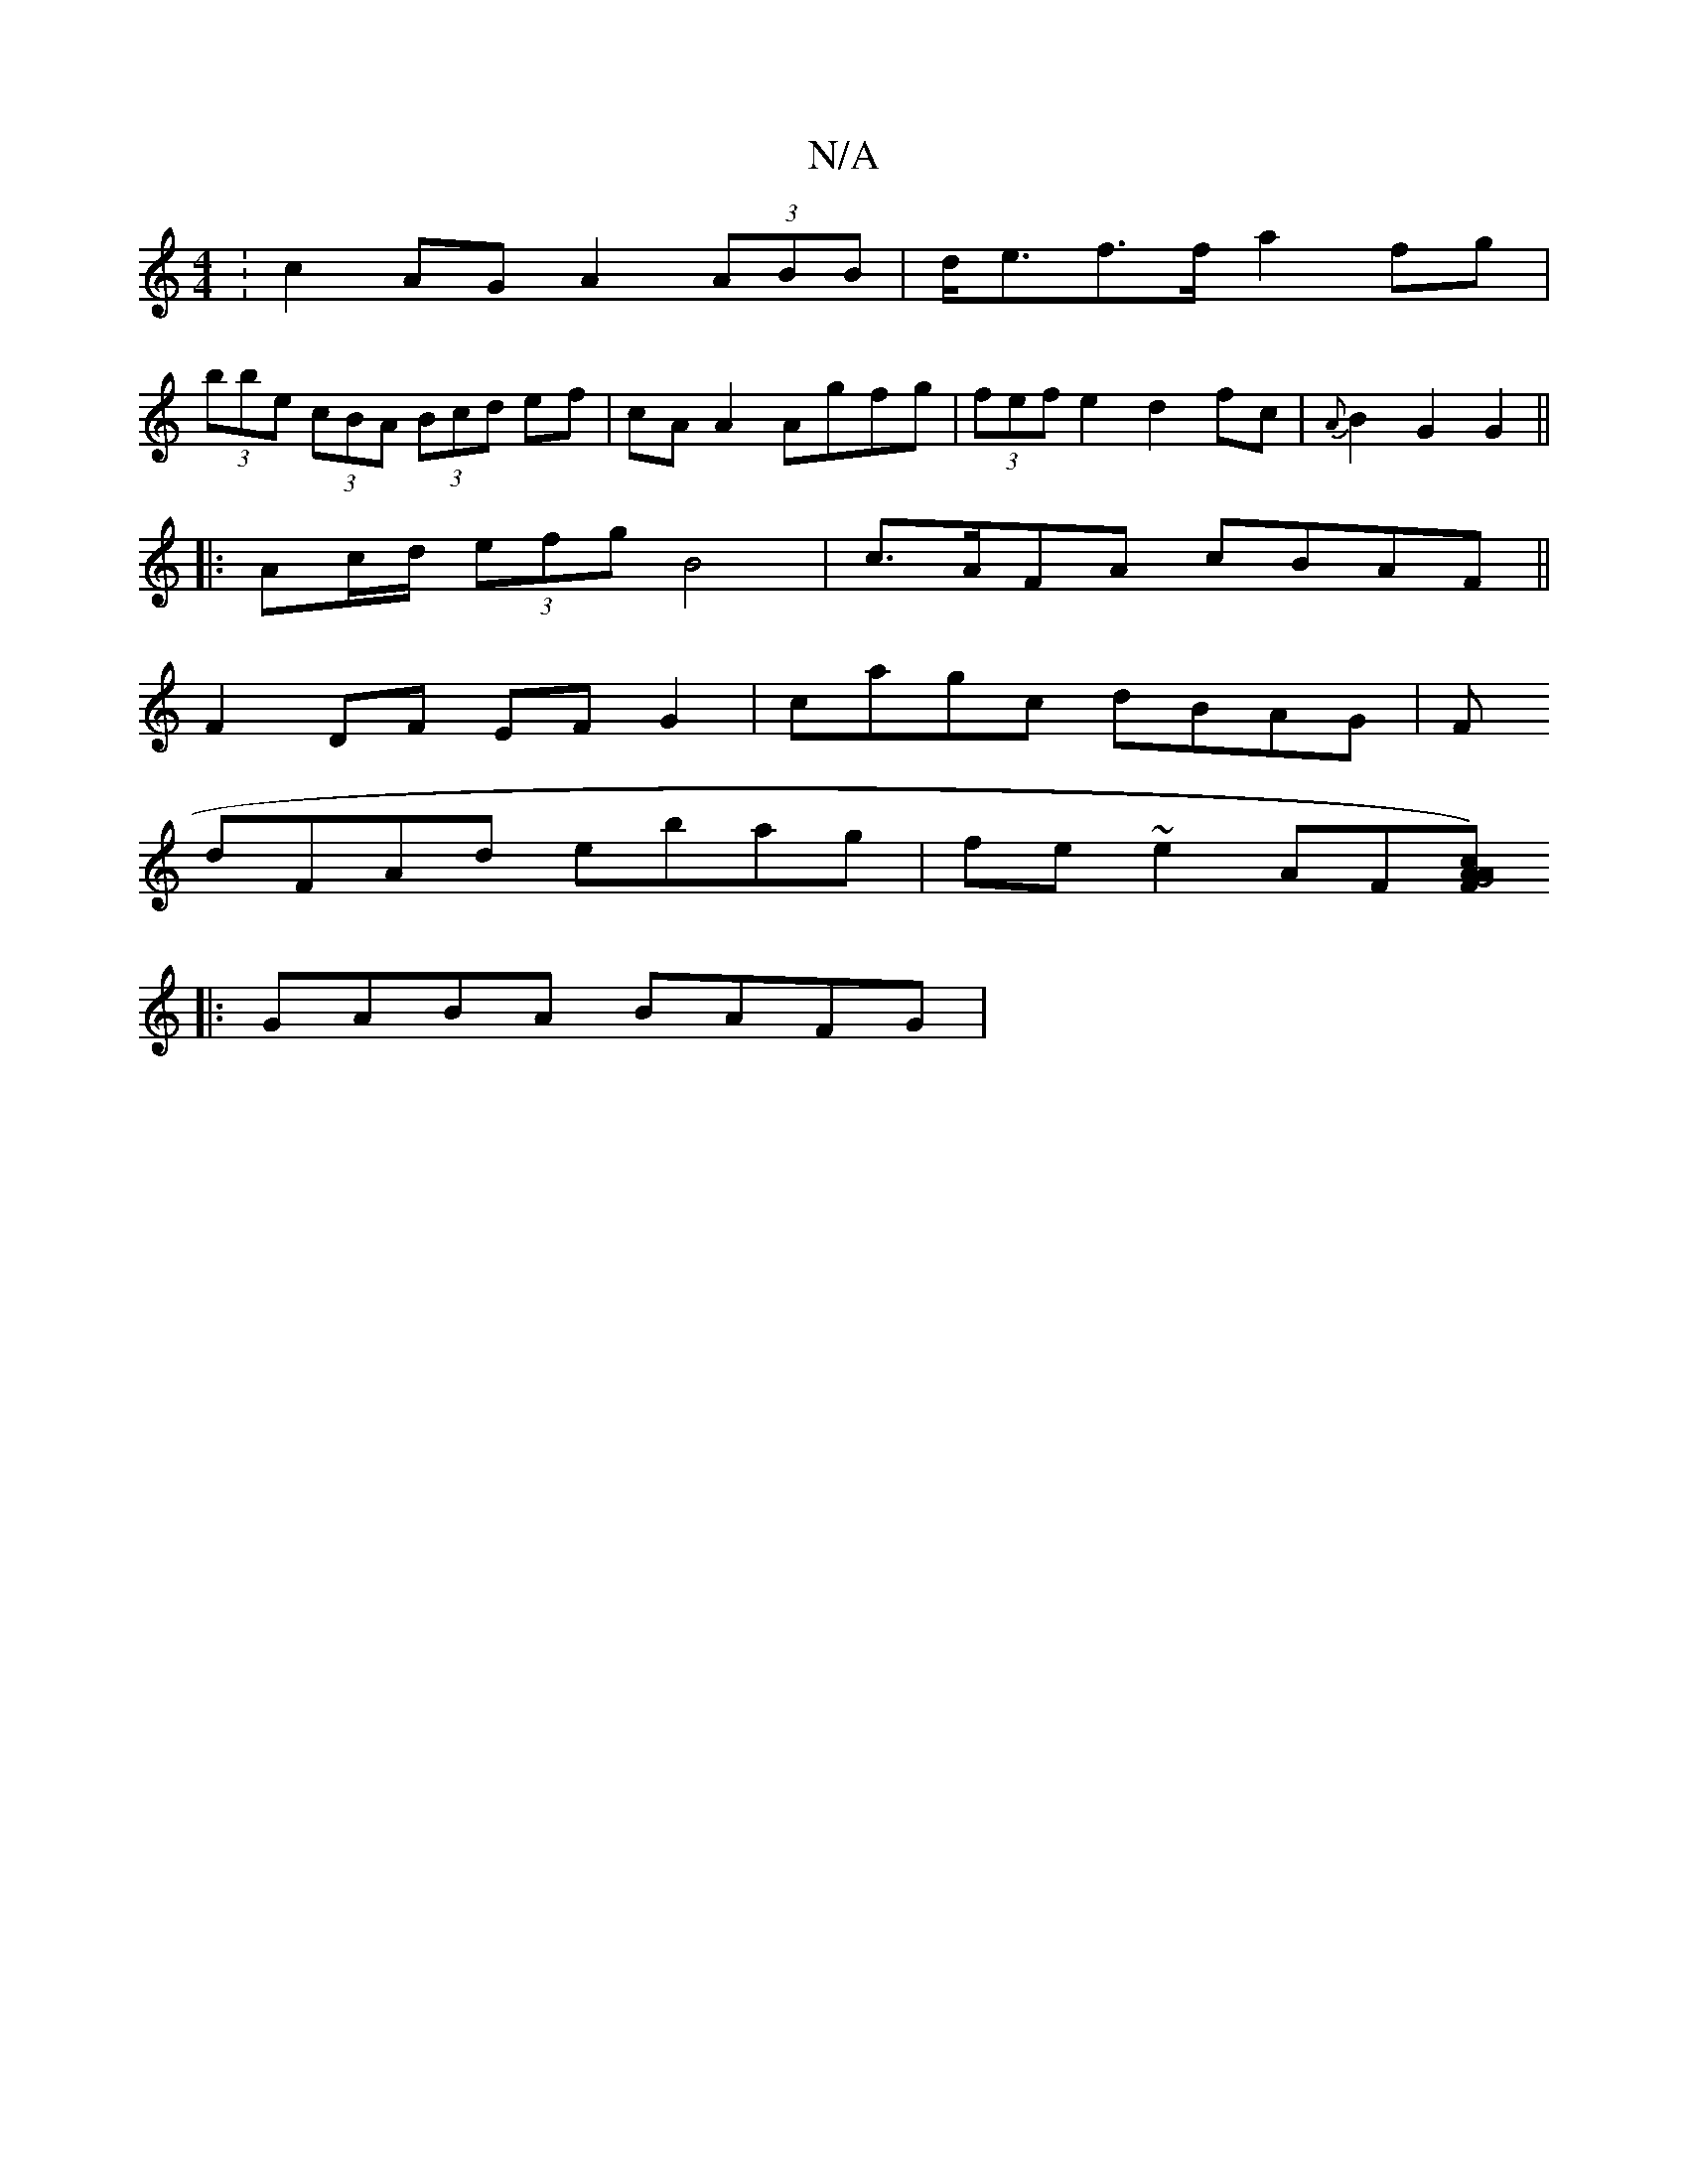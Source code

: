 X:1
T:N/A
M:4/4
R:N/A
K:Cmajor
: c2 AG A2 (3ABB|d<ef>f a2fg|
(3bbe (3cBA (3Bcd ef | cA A2 Agfg | (3fef e2 d2 fc | {A}B2 G2 G2 ||
|:Ac/d/ (3efg B4| c>AFA cBAF||
F2 DF EFG2|cagc dBAG|F
dFAd ebag | fe~e2 AF[Fc)A|G4 A2:|
|: GABA BAFG |